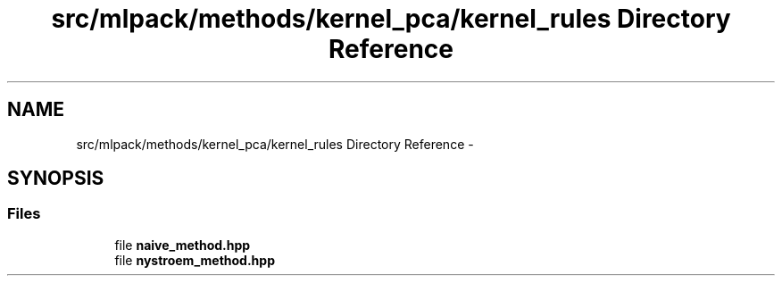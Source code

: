 .TH "src/mlpack/methods/kernel_pca/kernel_rules Directory Reference" 3 "Sat Mar 14 2015" "Version 1.0.12" "mlpack" \" -*- nroff -*-
.ad l
.nh
.SH NAME
src/mlpack/methods/kernel_pca/kernel_rules Directory Reference \- 
.SH SYNOPSIS
.br
.PP
.SS "Files"

.in +1c
.ti -1c
.RI "file \fBnaive_method\&.hpp\fP"
.br
.ti -1c
.RI "file \fBnystroem_method\&.hpp\fP"
.br
.in -1c
